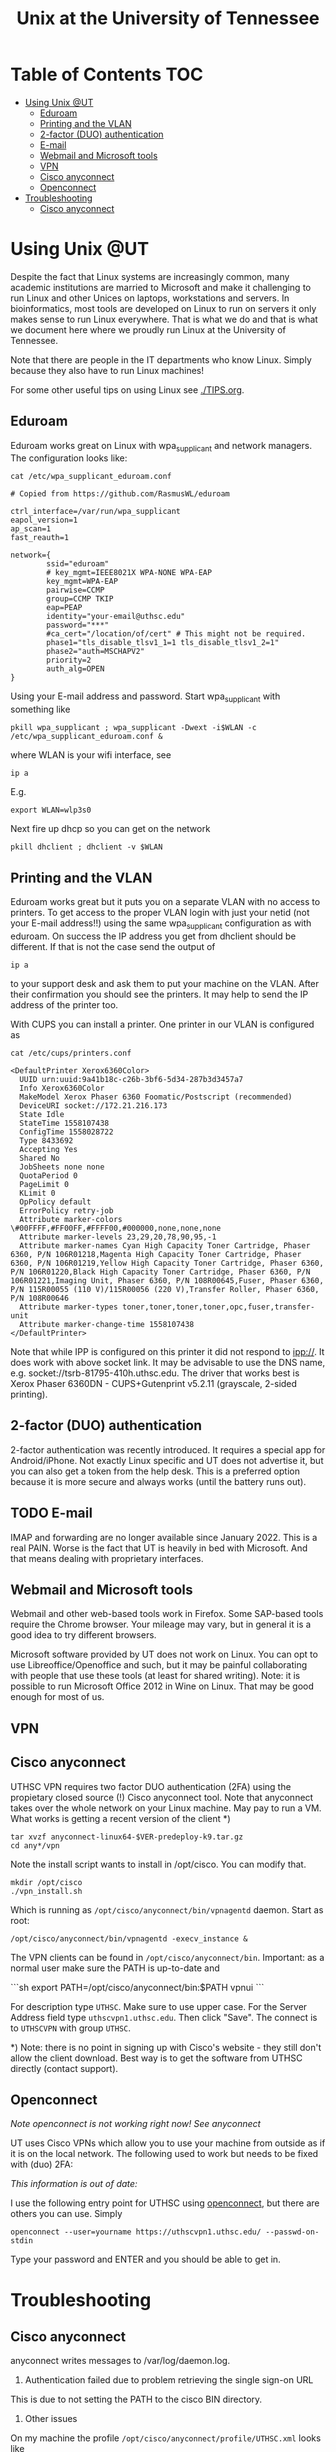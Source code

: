 #+TITLE: Unix at the University of Tennessee

* Table of Contents                                                     :TOC:
 - [[#using-unix-ut][Using Unix @UT]]
   - [[#eduroam][Eduroam]]
   - [[#printing-and-the-vlan][Printing and the VLAN]]
   - [[#2-factor-duo-authentication][2-factor (DUO) authentication]]
   - [[#e-mail][E-mail]]
   - [[#webmail-and-microsoft-tools][Webmail and Microsoft tools]]
   - [[#vpn][VPN]]
   - [[#cisco-anyconnect][Cisco anyconnect]]
   - [[#openconnect][Openconnect]]
 - [[#troubleshooting][Troubleshooting]]
   - [[#cisco-anyconnect][Cisco anyconnect]]

* Using Unix @UT

Despite the fact that Linux systems are increasingly common, many
academic institutions are married to Microsoft and make it challenging
to run Linux and other Unices on laptops, workstations and servers. In
bioinformatics, most tools are developed on Linux to run on servers it
only makes sense to run Linux everywhere. That is what we do and that
is what we document here where we proudly run Linux at the University
of Tennessee.

Note that there are people in the IT departments who know Linux. Simply
because they also have to run Linux machines!

For some other useful tips on using Linux see [[./TIPS.org]].

** Eduroam

Eduroam works great on Linux with wpa_supplicant and network managers.
The configuration looks like:

: cat /etc/wpa_supplicant_eduroam.conf

#+BEGIN_SRC
# Copied from https://github.com/RasmusWL/eduroam

ctrl_interface=/var/run/wpa_supplicant
eapol_version=1
ap_scan=1
fast_reauth=1

network={
        ssid="eduroam"
        # key_mgmt=IEEE8021X WPA-NONE WPA-EAP
        key_mgmt=WPA-EAP
        pairwise=CCMP
        group=CCMP TKIP
        eap=PEAP
        identity="your-email@uthsc.edu"
        password="***"
        #ca_cert="/location/of/cert" # This might not be required.
        phase1="tls_disable_tlsv1_1=1 tls_disable_tlsv1_2=1"
        phase2="auth=MSCHAPV2"
        priority=2
        auth_alg=OPEN
}
#+END_SRC

Using your E-mail address and password. Start wpa_supplicant with something like

: pkill wpa_supplicant ; wpa_supplicant -Dwext -i$WLAN -c /etc/wpa_supplicant_eduroam.conf &

where WLAN is your wifi interface, see

: ip a

E.g.

: export WLAN=wlp3s0

Next fire up dhcp so you can get on the network

: pkill dhclient ; dhclient -v $WLAN

** Printing and the VLAN

Eduroam works great but it puts you on a separate VLAN with no access
to printers. To get access to the proper VLAN login with just your
netid (not your E-mail address!!) using the same wpa_supplicant
configuration as with eduroam. On success the IP address you get from
dhclient should be different. If that is not the case send the output
of

: ip a

to your support desk and ask them to put your machine on the
VLAN. After their confirmation you should see the printers. It may
help to send the IP address of the printer too.

With CUPS you can install a printer. One printer in our VLAN is
configured as

: cat /etc/cups/printers.conf

#+BEGIN_SRC
<DefaultPrinter Xerox6360Color>
  UUID urn:uuid:9a41b18c-c26b-3bf6-5d34-287b3d3457a7
  Info Xerox6360Color
  MakeModel Xerox Phaser 6360 Foomatic/Postscript (recommended)
  DeviceURI socket://172.21.216.173
  State Idle
  StateTime 1558107438
  ConfigTime 1558028722
  Type 8433692
  Accepting Yes
  Shared No
  JobSheets none none
  QuotaPeriod 0
  PageLimit 0
  KLimit 0
  OpPolicy default
  ErrorPolicy retry-job
  Attribute marker-colors \#00FFFF,#FF00FF,#FFFF00,#000000,none,none,none
  Attribute marker-levels 23,29,20,78,90,95,-1
  Attribute marker-names Cyan High Capacity Toner Cartridge, Phaser 6360, P/N 106R01218,Magenta High Capacity Toner Cartridge, Phaser 6360, P/N 106R01219,Yellow High Capacity Toner Cartridge, Phaser 6360, P/N 106R01220,Black High Capacity Toner Cartridge, Phaser 6360, P/N 106R01221,Imaging Unit, Phaser 6360, P/N 108R00645,Fuser, Phaser 6360, P/N 115R00055 (110 V)/115R00056 (220 V),Transfer Roller, Phaser 6360, P/N 108R00646
  Attribute marker-types toner,toner,toner,toner,opc,fuser,transfer-unit
  Attribute marker-change-time 1558107438
</DefaultPrinter>
#+END_SRC

Note that while IPP is configured on this printer it did not
respond to ipp://. It does work with above socket link. It may be advisable to use
the DNS name, e.g. socket://tsrb-81795-410h.uthsc.edu. The driver that works best
is Xerox Phaser 6360DN - CUPS+Gutenprint v5.2.11 (grayscale, 2-sided printing).

** 2-factor (DUO) authentication

2-factor authentication was recently introduced. It requires a special
app for Android/iPhone. Not exactly Linux specific and UT does not
advertise it, but you can also get a token from the help desk. This is
a preferred option because it is more secure and always works (until
the battery runs out).

** TODO E-mail

IMAP and forwarding are no longer available since January 2022. This
is a real PAIN. Worse is the fact that UT is heavily in bed with
Microsoft. And that means dealing with proprietary interfaces.

** Webmail and Microsoft tools

Webmail and other web-based tools work in Firefox. Some SAP-based
tools require the Chrome browser. Your mileage may vary, but in
general it is a good idea to try different browsers.

Microsoft software provided by UT does not work on Linux. You can opt
to use Libreoffice/Openoffice and such, but it may be painful
collaborating with people that use these tools (at least for shared
writing). Note: it is possible to run Microsoft Office 2012 in Wine on
Linux. That may be good enough for most of us.

** VPN

** Cisco anyconnect

UTHSC VPN requires two factor DUO authentication (2FA) using the
propietary closed source (!) Cisco anyconnect tool. Note that anyconnect takes over the whole network on your Linux machine. May pay to run a VM. What works is
getting a recent version of the client *)

: tar xvzf anyconnect-linux64-$VER-predeploy-k9.tar.gz
: cd any*/vpn

Note the install script wants to install in /opt/cisco. You can modify that.

: mkdir /opt/cisco
: ./vpn_install.sh

Which is running as ~/opt/cisco/anyconnect/bin/vpnagentd~ daemon. Start
as root:

: /opt/cisco/anyconnect/bin/vpnagentd -execv_instance &

The VPN clients can be found in
=/opt/cisco/anyconnect/bin=. Important: as a normal user make sure the
PATH is up-to-date and

```sh
export PATH=/opt/cisco/anyconnect/bin:$PATH
vpnui
```

For description type ~UTHSC~.  Make sure to use upper case.  For the
Server Address field type =uthscvpn1.uthsc.edu=.  Then click "Save".
The connect is to ~UTHSCVPN~ with group ~UTHSC~.


*) Note: there is no point in signing up with Cisco's website - they
still don't allow the client download. Best way is to get the software
from UTHSC directly (contact support).

** Openconnect

/Note openconnect is not working right now! See anyconnect/

UT uses Cisco VPNs which allow you to use your machine from outside as
if it is on the local network. The following used to work but needs to
be fixed with (duo) 2FA:

/This information is out of date:/

I use the following entry point for UTHSC using [[http://www.infradead.org/openconnect/][openconnect]], but there
are others you can use. Simply

: openconnect --user=yourname https://uthscvpn1.uthsc.edu/ --passwd-on-stdin

Type your password and ENTER and you should be able to get in.

* Troubleshooting

** Cisco anyconnect

anyconnect writes messages to /var/log/daemon.log.

1. Authentication failed due to problem retrieving the single sign-on URL

This is due to not setting the PATH to the cisco BIN directory.

2. Other issues

On my machine the profile =/opt/cisco/anyconnect/profile/UTHSC.xml=
looks like

#+begin_src xml
<?xml version="1.0" encoding="UTF-8"?>
<AnyConnectProfile xmlns="http://schemas.xmlsoap.org/encoding/" xmlns:xsi="http://www.w3.org/2001/XMLSchema-instance" xsi:schemaLocation="http://schemas.xmlsoap.org/encoding/ AnyConnectProfile.xsd">
        <ClientInitialization>
                <UseStartBeforeLogon UserControllable="true">true</UseStartBeforeLogon>
                <AutomaticCertSelection UserControllable="true">false</AutomaticCertSelection>
                <ShowPreConnectMessage>true</ShowPreConnectMessage>
                <CertificateStore>All</CertificateStore>
                <CertificateStoreMac>All</CertificateStoreMac>
                <CertificateStoreOverride>false</CertificateStoreOverride>
                <ProxySettings>Native</ProxySettings>
                <AllowLocalProxyConnections>true</AllowLocalProxyConnections>
                <AuthenticationTimeout>12</AuthenticationTimeout>
                <AutoConnectOnStart UserControllable="true">false</AutoConnectOnStart>
                <MinimizeOnConnect UserControllable="true">false</MinimizeOnConnect>
                <LocalLanAccess UserControllable="true">true</LocalLanAccess>
                <DisableCaptivePortalDetection UserControllable="false">false</DisableCaptivePortalDetection>
                <ClearSmartcardPin UserControllable="true">true</ClearSmartcardPin>
                <IPProtocolSupport>IPv4</IPProtocolSupport>
                <AutoReconnect UserControllable="false">true
                        <AutoReconnectBehavior UserControllable="false">ReconnectAfterResume</AutoReconnectBehavior>
                </AutoReconnect>
                <AutoUpdate UserControllable="false">true</AutoUpdate>
                <RSASecurIDIntegration UserControllable="false">Automatic</RSASecurIDIntegration>
                <WindowsLogonEnforcement>SingleLocalLogon</WindowsLogonEnforcement>
                <WindowsVPNEstablishment>LocalUsersOnly</WindowsVPNEstablishment>
                <AutomaticVPNPolicy>false</AutomaticVPNPolicy>
                <PPPExclusion UserControllable="false">Disable
                        <PPPExclusionServerIP UserControllable="false"></PPPExclusionServerIP>
                </PPPExclusion>
                <EnableScripting UserControllable="false">false</EnableScripting>
                <EnableAutomaticServerSelection UserControllable="false">false
                        <AutoServerSelectionImprovement>20</AutoServerSelectionImprovement>
                        <AutoServerSelectionSuspendTime>4</AutoServerSelectionSuspendTime>
                </EnableAutomaticServerSelection>
                <RetainVpnOnLogoff>false
                </RetainVpnOnLogoff>
                <AllowManualHostInput>true</AllowManualHostInput>
        </ClientInitialization>
        <ServerList>
                <HostEntry>
                        <HostName>UTHSCVPN</HostName>
                        <HostAddress>UTHSCVPN1.UTHSC.EDU</HostAddress>
                        <BackupServerList>
                                <HostAddress>UTHSCVPN2.UTHSC.EDU</HostAddress>
                        </BackupServerList>
                </HostEntry>
        </ServerList>
</AnyConnectProfile>
#+end_src

and the policy file is standard

#+begin_src xml
<?xml version="1.0" encoding="UTF-8"?>
<AnyConnectLocalPolicy xmlns="http://schemas.xmlsoap.org/encoding/" xmlns:xsi="http://www.w3.org/2001/XMLSchema-instance" xsi:schemaLocation="http://schemas.xmlsoap.org/encoding/ AnyConnectLocalPolicy.xsd" acversion="4.9.00086">
<BypassDownloader>false</BypassDownloader>
<ExcludeFirefoxNSSCertStore>false</ExcludeFirefoxNSSCertStore>
<ExcludeMacNativeCertStore>false</ExcludeMacNativeCertStore>
<ExcludePemFileCertStore>false</ExcludePemFileCertStore>
<ExcludeWinNativeCertStore>false</ExcludeWinNativeCertStore>
<FipsMode>false</FipsMode>
<RestrictPreferenceCaching>false</RestrictPreferenceCaching>
<RestrictTunnelProtocols>false</RestrictTunnelProtocols>
<RestrictWebLaunch>false</RestrictWebLaunch>
<StrictCertificateTrust>false</StrictCertificateTrust>
<UpdatePolicy>
<AllowComplianceModuleUpdatesFromAnyServer>true</AllowComplianceModuleUpdatesFromAnyServer>
<AllowISEProfileUpdatesFromAnyServer>true</AllowISEProfileUpdatesFromAnyServer>
<AllowManagementVPNProfileUpdatesFromAnyServer>true</AllowManagementVPNProfileUpdatesFromAnyServer>
<AllowServiceProfileUpdatesFromAnyServer>true</AllowServiceProfileUpdatesFromAnyServer>
<AllowSoftwareUpdatesFromAnyServer>true</AllowSoftwareUpdatesFromAnyServer>
<AllowVPNProfileUpdatesFromAnyServer>true</AllowVPNProfileUpdatesFromAnyServer></UpdatePolicy>
</AnyConnectLocalPolicy>

#+end_src
